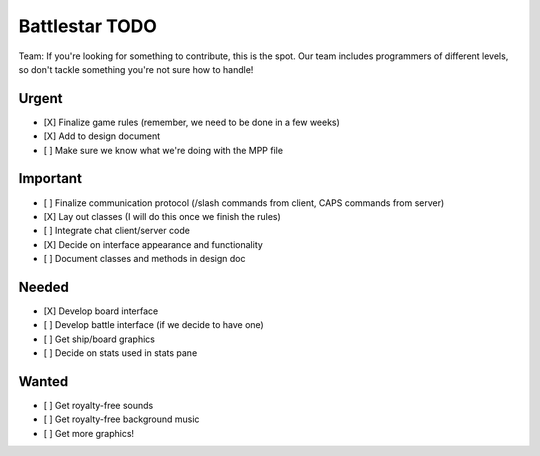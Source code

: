 Battlestar TODO
===============
Team: If you're looking for something to contribute, this is the spot. Our team
includes programmers of different levels, so don't tackle something you're not
sure how to handle!

Urgent
------
* [X] Finalize game rules (remember, we need to be done in a few weeks)
* [X] Add to design document
* [ ] Make sure we know what we're doing with the MPP file

Important
---------
* [ ] Finalize communication protocol (/slash commands from client, CAPS commands from server)
* [X] Lay out classes (I will do this once we finish the rules)
* [ ] Integrate chat client/server code
* [X] Decide on interface appearance and functionality
* [ ] Document classes and methods in design doc

Needed
------
* [X] Develop board interface
* [ ] Develop battle interface (if we decide to have one)
* [ ] Get ship/board graphics
* [ ] Decide on stats used in stats pane

Wanted
------
* [ ] Get royalty-free sounds
* [ ] Get royalty-free background music
* [ ] Get more graphics!
